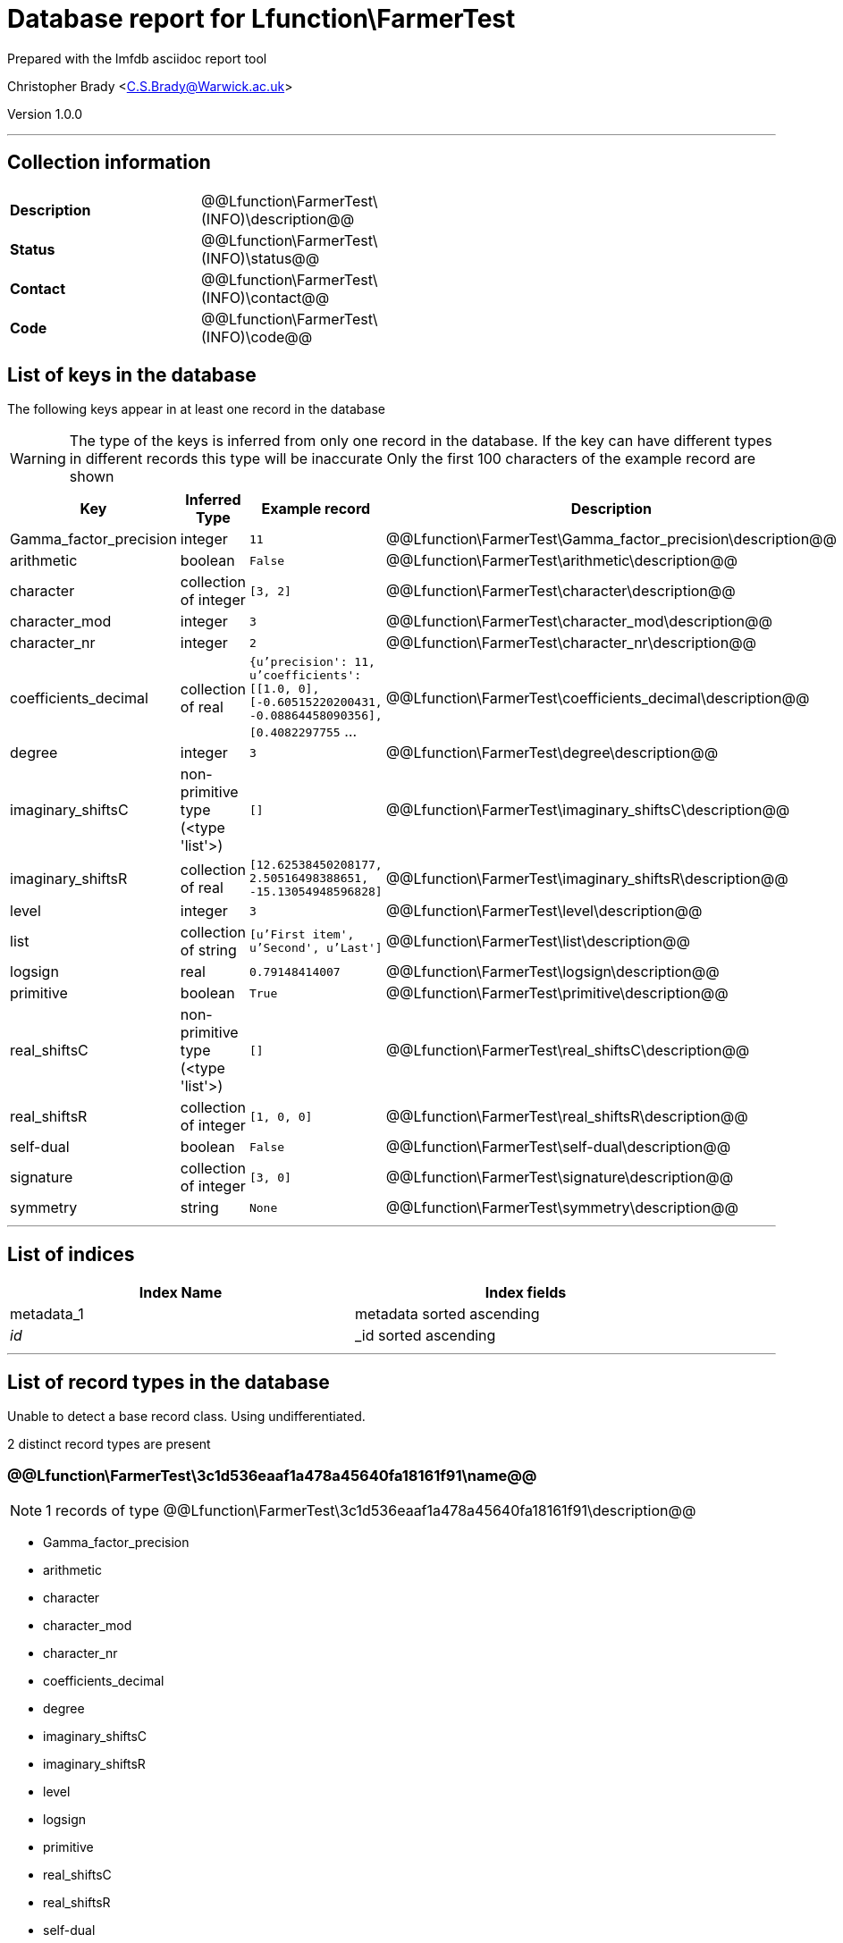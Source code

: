 = Database report for Lfunction\FarmerTest =

Prepared with the lmfdb asciidoc report tool

Christopher Brady <C.S.Brady@Warwick.ac.uk>

Version 1.0.0

'''

== Collection information ==

[width="50%", ]
|==============================
a|*Description* a| @@Lfunction\FarmerTest\(INFO)\description@@
a|*Status* a| @@Lfunction\FarmerTest\(INFO)\status@@
a|*Contact* a| @@Lfunction\FarmerTest\(INFO)\contact@@
a|*Code* a| @@Lfunction\FarmerTest\(INFO)\code@@
|==============================

== List of keys in the database ==

The following keys appear in at least one record in the database

[WARNING]
====
The type of the keys is inferred from only one record in the database. If the key can have different types in different records this type will be inaccurate
Only the first 100 characters of the example record are shown
====

[width="90%", options="header", ]
|==============================
a|Key a| Inferred Type a| Example record a| Description
a|Gamma_factor_precision a| integer a| `11`
 a| @@Lfunction\FarmerTest\Gamma_factor_precision\description@@
a|arithmetic a| boolean a| `False`
 a| @@Lfunction\FarmerTest\arithmetic\description@@
a|character a| collection of integer a| `[3, 2]`
 a| @@Lfunction\FarmerTest\character\description@@
a|character_mod a| integer a| `3`
 a| @@Lfunction\FarmerTest\character_mod\description@@
a|character_nr a| integer a| `2`
 a| @@Lfunction\FarmerTest\character_nr\description@@
a|coefficients_decimal a| collection of real a| `{u'precision': 11, u'coefficients': [[1.0, 0], [-0.60515220200431, -0.08864458090356], [0.4082297755` ...
 a| @@Lfunction\FarmerTest\coefficients_decimal\description@@
a|degree a| integer a| `3`
 a| @@Lfunction\FarmerTest\degree\description@@
a|imaginary_shiftsC a| non-primitive type (<type 'list'>) a| `[]`
 a| @@Lfunction\FarmerTest\imaginary_shiftsC\description@@
a|imaginary_shiftsR a| collection of real a| `[12.62538450208177, 2.50516498388651, -15.13054948596828]`
 a| @@Lfunction\FarmerTest\imaginary_shiftsR\description@@
a|level a| integer a| `3`
 a| @@Lfunction\FarmerTest\level\description@@
a|list a| collection of string a| `[u'First item', u'Second', u'Last']`
 a| @@Lfunction\FarmerTest\list\description@@
a|logsign a| real a| `0.79148414007`
 a| @@Lfunction\FarmerTest\logsign\description@@
a|primitive a| boolean a| `True`
 a| @@Lfunction\FarmerTest\primitive\description@@
a|real_shiftsC a| non-primitive type (<type 'list'>) a| `[]`
 a| @@Lfunction\FarmerTest\real_shiftsC\description@@
a|real_shiftsR a| collection of integer a| `[1, 0, 0]`
 a| @@Lfunction\FarmerTest\real_shiftsR\description@@
a|self-dual a| boolean a| `False`
 a| @@Lfunction\FarmerTest\self-dual\description@@
a|signature a| collection of integer a| `[3, 0]`
 a| @@Lfunction\FarmerTest\signature\description@@
a|symmetry a| string a| `None`
 a| @@Lfunction\FarmerTest\symmetry\description@@
|==============================

'''

== List of indices ==

[width="90%", options="header", ]
|==============================
a|Index Name a| Index fields
a|metadata_1 a| metadata sorted ascending
a|_id_ a| _id sorted ascending
|==============================

'''

== List of record types in the database ==

Unable to detect a base record class. Using undifferentiated.

2 distinct record types are present

****
[discrete]
=== @@Lfunction\FarmerTest\3c1d536eaaf1a478a45640fa18161f91\name@@ ===

[NOTE]
====
1 records of type
@@Lfunction\FarmerTest\3c1d536eaaf1a478a45640fa18161f91\description@@
====

* Gamma_factor_precision 
* arithmetic 
* character 
* character_mod 
* character_nr 
* coefficients_decimal 
* degree 
* imaginary_shiftsC 
* imaginary_shiftsR 
* level 
* logsign 
* primitive 
* real_shiftsC 
* real_shiftsR 
* self-dual 
* signature 
* symmetry 



****

'''

****
[discrete]
=== @@Lfunction\FarmerTest\9d790153a569a5e77b8bc7e70334ae76\name@@ ===

[NOTE]
====
2 records of type
@@Lfunction\FarmerTest\9d790153a569a5e77b8bc7e70334ae76\description@@
====

* list 



****

'''

== Notes ==

@@Lfunction\FarmerTest\(NOTES)\description@@

